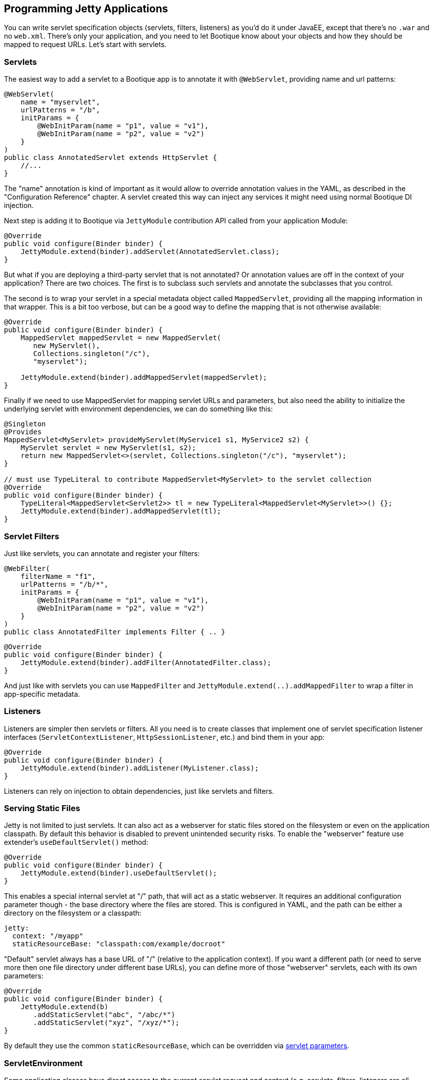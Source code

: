 // Licensed to ObjectStyle LLC under one
// or more contributor license agreements.  See the NOTICE file
// distributed with this work for additional information
// regarding copyright ownership.  The ObjectStyle LLC licenses
// this file to you under the Apache License, Version 2.0 (the
// "License"); you may not use this file except in compliance
// with the License.  You may obtain a copy of the License at
//
//   http://www.apache.org/licenses/LICENSE-2.0
//
// Unless required by applicable law or agreed to in writing,
// software distributed under the License is distributed on an
// "AS IS" BASIS, WITHOUT WARRANTIES OR CONDITIONS OF ANY
// KIND, either express or implied.  See the License for the
// specific language governing permissions and limitations
// under the License.


== Programming Jetty Applications

You can write servlet specification objects (servlets, filters, listeners) as you'd do it under JavaEE, except that there's no `.war` and no `web.xml`. There's only your application, and you need to let Bootique know about your objects and how they should be mapped to request URLs. Let's start with servlets.

=== Servlets

The easiest way to add a servlet to a Bootique app is to annotate it with `@WebServlet`, providing name and url patterns:

[source,java]
----
@WebServlet(
    name = "myservlet",
    urlPatterns = "/b",
    initParams = {
        @WebInitParam(name = "p1", value = "v1"),
        @WebInitParam(name = "p2", value = "v2")
    }
)
public class AnnotatedServlet extends HttpServlet {
    //...
}
----

The "name" annotation is kind of important as it would allow to override annotation values in the YAML,
as described in the "Configuration Reference" chapter. A servlet created this way can inject any services it might need using normal Bootique DI injection.

Next step is adding it to Bootique via `JettyModule` contribution API called from your application Module:

[source,java]
----
@Override
public void configure(Binder binder) {
    JettyModule.extend(binder).addServlet(AnnotatedServlet.class);
}
----

But what if you are deploying a third-party servlet that is not annotated? Or annotation values are off in the context of your application? There are two choices. The first is to subclass such servlets and annotate the subclasses that you control.

The second is to wrap your servlet in a special metadata object called `MappedServlet`, providing all the mapping information in that wrapper. This is a bit too verbose, but can be a good way to define the mapping that is not otherwise available:

[source,java]
----
@Override
public void configure(Binder binder) {
    MappedServlet mappedServlet = new MappedServlet(
       new MyServlet(),
       Collections.singleton("/c"),
       "myservlet");

    JettyModule.extend(binder).addMappedServlet(mappedServlet);
}
----

Finally if we need to use MappedServlet for mapping servlet URLs and parameters, but also need the ability to initialize the underlying servlet with environment dependencies, we can do something like this:

[source,java]
----
@Singleton
@Provides
MappedServlet<MyServlet> provideMyServlet(MyService1 s1, MyService2 s2) {
    MyServlet servlet = new MyServlet(s1, s2);
    return new MappedServlet<>(servlet, Collections.singleton("/c"), "myservlet");
}

// must use TypeLiteral to contribute MappedServlet<MyServlet> to the servlet collection
@Override
public void configure(Binder binder) {
    TypeLiteral<MappedServlet<Servlet2>> tl = new TypeLiteral<MappedServlet<MyServlet>>() {};
    JettyModule.extend(binder).addMappedServlet(tl);
}
----

=== Servlet Filters

Just like servlets, you can annotate and register your filters:

[source,java]
----
@WebFilter(
    filterName = "f1",
    urlPatterns = "/b/*",
    initParams = {
        @WebInitParam(name = "p1", value = "v1"),
        @WebInitParam(name = "p2", value = "v2")
    }
)
public class AnnotatedFilter implements Filter { .. }
----

[source,java]
----
@Override
public void configure(Binder binder) {
    JettyModule.extend(binder).addFilter(AnnotatedFilter.class);
}
----

And just like with servlets you can use `MappedFilter` and `JettyModule.extend(..).addMappedFilter` to wrap a filter in app-specific metadata.

=== Listeners

Listeners are simpler then servlets or filters. All you need is to create classes that implement one of servlet specification listener interfaces (`ServletContextListener`, `HttpSessionListener`, etc.) and bind them in your app:

[source,java]
----
@Override
public void configure(Binder binder) {
    JettyModule.extend(binder).addListener(MyListener.class);
}
----

Listeners can rely on injection to obtain dependencies, just like servlets and filters.

[#serving-static-files]
=== Serving Static Files

Jetty is not limited to just servlets. It can also act as a webserver for static files stored on the filesystem or even
on the application classpath. By default this behavior is disabled to prevent unintended security risks. To enable the
"webserver" feature use extender's `useDefaultServlet()` method:

[source,java]
----
@Override
public void configure(Binder binder) {
    JettyModule.extend(binder).useDefaultServlet();
}
----
This enables a special internal servlet at "/" path, that will act as a static webserver. It requires an additional
configuration parameter though - the base directory where the files are stored. This is configured in YAML, and the path
can be either a directory on the filesystem or a classpath:
[source,yaml]
----
jetty:
  context: "/myapp"
  staticResourceBase: "classpath:com/example/docroot"
----

"Default" servlet always has a base URL of "/" (relative to the application context). If you want a different path (or
need to serve more then one file directory under different base URLs), you can define more of those "webserver" servlets,
each with its own parameters:

[source,java]
----
@Override
public void configure(Binder binder) {
    JettyModule.extend(b)
       .addStaticServlet("abc", "/abc/*")
       .addStaticServlet("xyz", "/xyz/*");
}
----
By default they use the common `staticResourceBase`, which can be overridden via
http://download.eclipse.org/jetty/9.3.7.v20160115/apidocs/org/eclipse/jetty/servlet/DefaultServlet.html[servlet parameters].


=== ServletEnvironment

Some application classes have direct access to the current servlet request and context (e.g. servlets, filters,
listeners are all passed the servlet environment objects in their methods). But other classes don't.
E.g. imagine you are writing an audit service that needs to know the request URL and the calling client IP address.
For such services Bootique provides an injectable `ServletEnvironment` object:

[source,java]
----
@Inject
private ServletEnvironment servletEnv;
----

Now any method in this class can access `ServletContext` or `HttpServletRequest`:
[source,java]
----
String url = getUservletEnv.map(HttpServletRequest::getRequestURI).orElse("unknown");
----

Note that `ServletEnvironment` returns `Optional` for both, as there is no guarantee that it is invoked within a request
or after the Jetty engine initialized its servlets. It is the responsibility of the caller to verify the state of the
`Optional` and react accordingly, just like we did in this example.